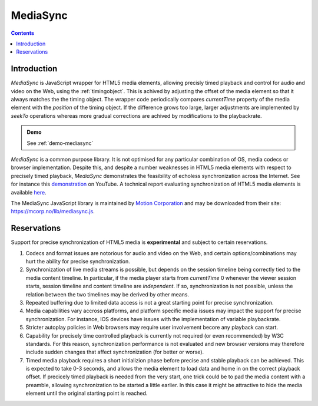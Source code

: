 ..  _mediasync:


================================================================================
MediaSync
================================================================================


.. contents::
    :depth: 2


Introduction
------------------------------------------------------------------------

..  code-block:: html
    :emphasize-lines: 4,10,14

    <!DOCTYPE html>
    <html>
        <head>
            <script src="https://mcorp.no/lib/mediasync.js"></script>
            <script type="module">
                import {
                    TimingObject
                } from "https://webtiming.github.io/timingsrc/lib/timingsrc-module-v3.js";
                const to = new TimingObject({range:[0,100]});
                const sync = MCorp.mediaSync(document.getElementById('player'), to);
            </script>
        </head>
        <body>
            <video id="player" autoplay></video>
        </body>
    </html>


*MediaSync* is JavaScript wrapper for HTML5 media elements, allowing precisly timed playback and control for audio and video on the Web, using the :ref:`timingobject`. This is achived by adjusting the offset of the media element so that it always matches the the timing object. The wrapper code periodically compares *currentTime* property of the media element with the *position* of the timing object. If the difference grows too large, larger adjustments are implemented by *seekTo* operations whereas more gradual corrections are achived by modifications to the playbackrate. 


..  admonition:: Demo
    
    See :ref:`demo-mediasync`


*MediaSync* is a common purpose library. It is not optimised for any particular combination of OS, media codecs or browser implementation. Despite this, and despite a number weaknesses in HTML5 media elements with respect to precisely timed playback, *MediaSync* demonstrates the feasibility of echoless synchronization across the Internet. See for instance this `demonstration <https://www.youtube.com/watch?v=lfoUstnusIE>`_ on YouTube. A technical report evaluating synchronization of HTML5 media elements is available `here <https://docs.google.com/document/d/1d2P3o3RZmilBx1MzMFFDDj5JnF8Yoi-t9EkJKzV90Ak/edit?usp=sharing>`_. 

The MediaSync JavaScript library is maintained by `Motion Corporation <https://www.motioncorporation.com/>`_ and may be downloaded from their site: `<https://mcorp.no/lib/mediasync.js>`_.


Reservations
------------------------------------------------------------------------

Support for precise synchronization of HTML5 media is **experimental** and subject to certain reservations.

1) Codecs and format issues are notorious for audio and video on the Web, and certain options/combinations may hurt the ability for precise synchronization.

2) Synchronization of live media streams is possible, but depends on the session timeline being correctly tied to the media content timeline. In particular, if the media player starts from *currentTime* 0 whenever the viewer session starts, session timeline and content timeline are *independent*. If so, synchronization is not possible, unless the relation between the two timelines may be derived by other means.

3) Repeated buffering due to limited data access is not a great starting point for precise synchronization.

4) Media capabilities vary accross platforms, and platform specific media issues may impact the support for precise synchronization. For instance, IOS devices have issues with the implementation of variable playbackrate.

5) Stricter autoplay policies in Web browsers may require user involvement becore any playback can start.

6) Capability for precisely time controlled playback is currently not required (or even recommended) by W3C standards. For this reason, synchronization performance is not evaluated and new browser versions may therefore include sudden changes that affect synchronization (for better or worse).

7) Timed media playback requires a short initializion phase before precise and stable playback can be achieved. This is expected to take 0-3 seconds, and allows the media element to load data and home in on the correct playback offset. If precicely timed playback is needed from the very start, one trick could be to pad the media content with a preamble, allowing synchronization to be started a little earlier. In this case it might be attractive to hide the media element until the original starting point is reached. 
    



